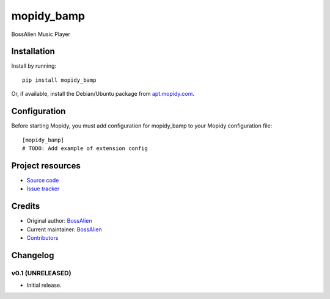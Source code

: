 ****************************
mopidy_bamp
****************************

.. image:: https://img.shields.io/pypi/v/mopidy_bamp.svg?style=flat
    :target: https://pypi.python.org/pypi/mopidy_bamp/
    :alt: Latest PyPI version

.. image:: https://img.shields.io/travis//mopidy_bamp/master.svg?style=flat
    :target: https://travis-ci.org//mopidy_bamp
    :alt: Travis CI build status

.. image:: https://img.shields.io/coveralls//mopidy_bamp/master.svg?style=flat
   :target: https://coveralls.io/r//mopidy_bamp
   :alt: Test coverage

BossAlien Music Player


Installation
============

Install by running::

    pip install mopidy_bamp

Or, if available, install the Debian/Ubuntu package from `apt.mopidy.com
<http://apt.mopidy.com/>`_.


Configuration
=============

Before starting Mopidy, you must add configuration for
mopidy_bamp to your Mopidy configuration file::

    [mopidy_bamp]
    # TODO: Add example of extension config


Project resources
=================

- `Source code <https://github.com/zynga/BossAlienMediaPlayer>`_
- `Issue tracker <https://github.com/zynga/BossAlienMediaPlayer/issues>`_


Credits
=======

- Original author: `BossAlien <https://github.com/zynga/BossAlienMediaPlayer>`__
- Current maintainer: `BossAlien <https://github.com/zynga/BossAlienMediaPlayer/mopidy_bamp>`__
- `Contributors <https://github.com/zynga/BossAlienMediaPlayer/mopidy_bamp/graphs/contributors>`_


Changelog
=========

v0.1 (UNRELEASED)
----------------------------------------

- Initial release.
